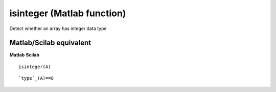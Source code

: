 


isinteger (Matlab function)
===========================

Detect whether an array has integer data type



Matlab/Scilab equivalent
~~~~~~~~~~~~~~~~~~~~~~~~
**Matlab** **Scilab**

::

    isinteger(A)



::

    `type`_(A)==8





